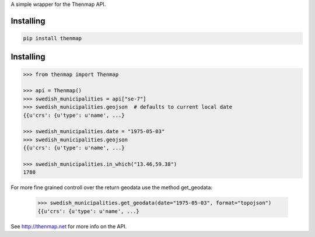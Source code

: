 A simple wrapper for the Thenmap API.

Installing
==========

.. code:: bash

  pip install thenmap

Installing
==========

.. code:: python

  >>> from thenmap import Thenmap

  >>> api = Thenmap()
  >>> swedish_municipalities = api["se-7"]
  >>> swedish_municipalities.geojson  # defaults to current local date
  {{u'crs': {u'type': u'name', ...}

  >>> swedish_municipalities.date = "1975-05-03"
  >>> swedish_municipalities.geojson
  {{u'crs': {u'type': u'name', ...}

  >>> swedish_municipalities.in_which("13.46,59.38")
  1780

For more fine grained controll over the return geodata use the method get_geodata:

  >>> swedish_municipalities.get_geodata(date="1975-05-03", format="topojson")
  {{u'crs': {u'type': u'name', ...}


See http://thenmap.net for more info on the API.